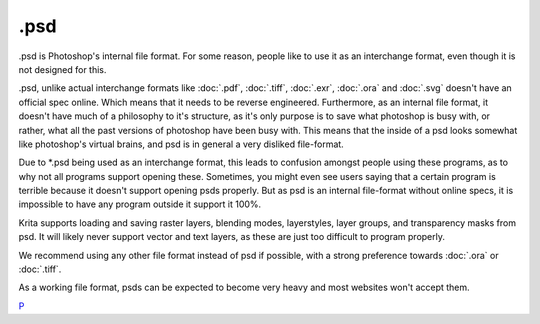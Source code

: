 .psd
====

.psd is Photoshop's internal file format. For some reason, people like
to use it as an interchange format, even though it is not designed for
this.

.psd, unlike actual interchange formats like :doc:`.pdf`,
:doc:`.tiff`, :doc:`.exr`, :doc:`.ora` and
:doc:`.svg` doesn't have an official spec online. Which means
that it needs to be reverse engineered. Furthermore, as an internal file
format, it doesn't have much of a philosophy to it's structure, as it's
only purpose is to save what photoshop is busy with, or rather, what all
the past versions of photoshop have been busy with. This means that the
inside of a psd looks somewhat like photoshop's virtual brains, and psd
is in general a very disliked file-format.

Due to \*.psd being used as an interchange format, this leads to
confusion amongst people using these programs, as to why not all
programs support opening these. Sometimes, you might even see users
saying that a certain program is terrible because it doesn't support
opening psds properly. But as psd is an internal file-format without
online specs, it is impossible to have any program outside it support it
100%.

Krita supports loading and saving raster layers, blending modes,
layerstyles, layer groups, and transparency masks from psd. It will
likely never support vector and text layers, as these are just too
difficult to program properly.

We recommend using any other file format instead of psd if possible,
with a strong preference towards :doc:`.ora` or :doc:`.tiff`.

As a working file format, psds can be expected to become very heavy and
most websites won't accept them.

`P <category:_File_Formats>`__
